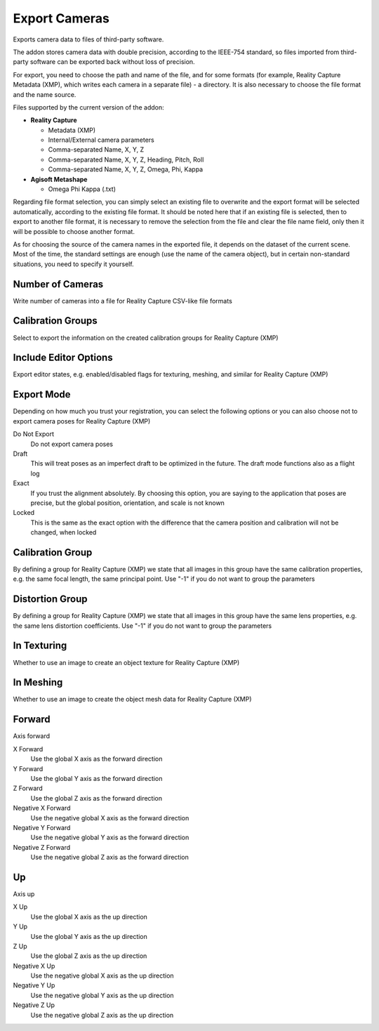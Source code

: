 Export Cameras
##############

Exports camera data to files of third-party software.

The addon stores camera data with double precision, according to the IEEE-754 standard, so files imported from third-party software can be exported back without loss of precision.

For export, you need to choose the path and name of the file, and for some formats (for example, Reality Capture Metadata (XMP), which writes each camera in a separate file) - a directory. It is also necessary to choose the file format and the name source.

Files supported by the current version of the addon:

* **Reality Capture**

  * Metadata (XMP)
  * Internal/External camera parameters
  * Comma-separated Name, X, Y, Z
  * Comma-separated Name, X, Y, Z, Heading, Pitch, Roll
  * Comma-separated Name, X, Y, Z, Omega, Phi, Kappa

* **Agisoft Metashape**

  * Omega Phi Kappa (.txt)

Regarding file format selection, you can simply select an existing file to overwrite and the export format will be selected automatically, according to the existing file format. It should be noted here that if an existing file is selected, then to export to another file format, it is necessary to remove the selection from the file and clear the file name field, only then it will be possible to choose another format.

As for choosing the source of the camera names in the exported file, it depends on the dataset of the current scene. Most of the time, the standard settings are enough (use the name of the camera object), but in certain non-standard situations, you need to specify it yourself.

Number of Cameras
=================

Write number of cameras into a file for Reality Capture CSV-like file formats

Calibration Groups
==================

Select to export the information on the created calibration groups for Reality Capture (XMP)

Include Editor Options
======================

Export editor states, e.g. enabled/disabled flags for texturing, meshing, and similar for Reality Capture (XMP)

Export Mode
===========

Depending on how much you trust your registration, you can select the following options or you can also choose not to export camera poses for Reality Capture (XMP)

Do Not Export
 Do not export camera poses

Draft
 This will treat poses as an imperfect draft to be optimized in the future. The draft mode functions also as a flight log

Exact
 If you trust the alignment absolutely. By choosing this option, you are saying to the application that poses are precise, but the global position, orientation, and scale is not known

Locked
 This is the same as the exact option with the difference that the camera position and calibration will not be changed, when locked

Calibration Group
=================

By defining a group for Reality Capture (XMP) we state that all images in this group have the same calibration properties, e.g. the same focal length, the same principal point. Use "-1" if you do not want to group the parameters

Distortion Group
================

By defining a group for Reality Capture (XMP) we state that all images in this group have the same lens properties, e.g. the same lens distortion coefficients. Use "-1" if you do not want to group the parameters

In Texturing
============

Whether to use an image to create an object texture for Reality Capture (XMP)

In Meshing
==========

Whether to use an image to create the object mesh data for Reality Capture (XMP)

Forward
=======

Axis forward

X Forward
 Use the global X axis as the forward direction

Y Forward
 Use the global Y axis as the forward direction

Z Forward
 Use the global Z axis as the forward direction

Negative X Forward
 Use the negative global X axis as the forward direction

Negative Y Forward
 Use the negative global Y axis as the forward direction

Negative Z Forward
 Use the negative global Z axis as the forward direction

Up
==

Axis up

X Up
 Use the global X axis as the up direction

Y Up
 Use the global Y axis as the up direction

Z Up
 Use the global Z axis as the up direction

Negative X Up
 Use the negative global X axis as the up direction

Negative Y Up
 Use the negative global Y axis as the up direction

Negative Z Up
 Use the negative global Z axis as the up direction

